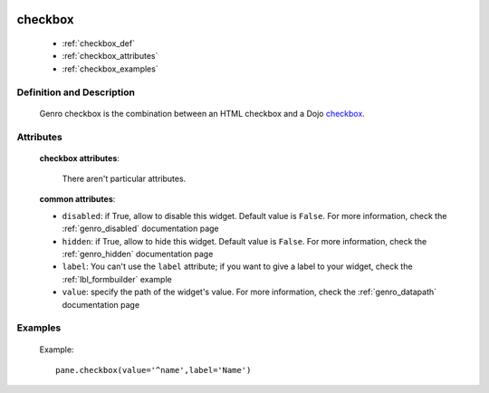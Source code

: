 	.. _genro_checkbox:

==========
 checkbox
==========

	* :ref:`checkbox_def`
	* :ref:`checkbox_attributes`
	* :ref:`checkbox_examples`
	
.. _checkbox_def:

Definition and Description
==========================

	.. method:: pane.checkbox(label=None, value=None[, **kwargs])

	Genro checkbox is the combination between an HTML checkbox and a Dojo checkbox_.
	
	.. _checkbox: http://docs.dojocampus.org/dijit/form/CheckBox

.. _checkbox_attributes:
	
Attributes
==========
	
	**checkbox attributes**:
	
		There aren't particular attributes.
	
	**common attributes**:
	
	* ``disabled``: if True, allow to disable this widget. Default value is ``False``. For more information, check the :ref:`genro_disabled` documentation page
	* ``hidden``: if True, allow to hide this widget. Default value is ``False``. For more information, check the :ref:`genro_hidden` documentation page
	* ``label``: You can't use the ``label`` attribute; if you want to give a label to your widget, check the :ref:`lbl_formbuilder` example
	* ``value``: specify the path of the widget's value. For more information, check the :ref:`genro_datapath` documentation page

.. _checkbox_examples:

Examples
========

	Example::

		pane.checkbox(value='^name',label='Name')
